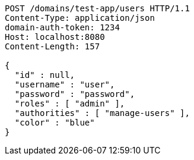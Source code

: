 [source,http,options="nowrap"]
----
POST /domains/test-app/users HTTP/1.1
Content-Type: application/json
domain-auth-token: 1234
Host: localhost:8080
Content-Length: 157

{
  "id" : null,
  "username" : "user",
  "password" : "password",
  "roles" : [ "admin" ],
  "authorities" : [ "manage-users" ],
  "color" : "blue"
}
----